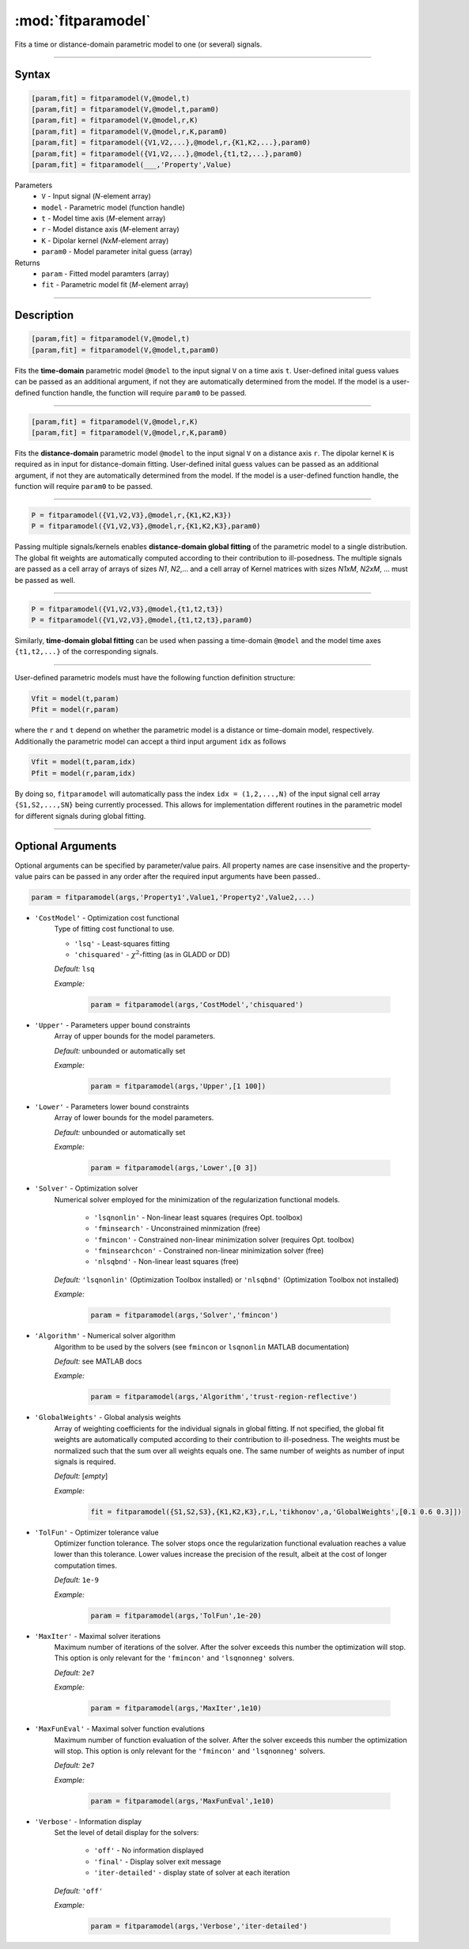 .. highlight:: matlab
.. _fitparamodel:

*********************
:mod:`fitparamodel`
*********************

Fits a time or distance-domain parametric model to one (or several) signals.

-----------------------------


Syntax
=========================================

.. code-block:: matlab

    [param,fit] = fitparamodel(V,@model,t)
    [param,fit] = fitparamodel(V,@model,t,param0)
    [param,fit] = fitparamodel(V,@model,r,K)
    [param,fit] = fitparamodel(V,@model,r,K,param0)
    [param,fit] = fitparamodel({V1,V2,...},@model,r,{K1,K2,...},param0)
    [param,fit] = fitparamodel({V1,V2,...},@model,{t1,t2,...},param0)
    [param,fit] = fitparamodel(___,'Property',Value)


Parameters
    *   ``V`` - Input signal (*N*-element array)
    *   ``model`` - Parametric model (function handle)
    *   ``t`` -  Model time axis (*M*-element array)
    *   ``r`` -  Model distance axis (*M*-element array)
    *   ``K`` -  Dipolar kernel (*NxM*-element array)
    *   ``param0`` -  Model parameter inital guess (array)
Returns
    *  ``param`` - Fitted model paramters (array)
    *  ``fit`` - Parametric model fit (*M*-element array)


-----------------------------


Description
=========================================

.. code-block:: matlab

    [param,fit] = fitparamodel(V,@model,t)
    [param,fit] = fitparamodel(V,@model,t,param0)

Fits the **time-domain** parametric model ``@model`` to the input signal ``V`` on a time axis ``t``. User-defined inital guess values can be passed as an additional argument, if not they are automatically determined from the model. If the model is a user-defined function handle, the function will require ``param0`` to be passed.

-----------------------------


.. code-block:: matlab

    [param,fit] = fitparamodel(V,@model,r,K)
    [param,fit] = fitparamodel(V,@model,r,K,param0)

Fits the **distance-domain** parametric model ``@model`` to the input signal ``V`` on a distance axis ``r``. The dipolar kernel ``K`` is required as in input for distance-domain fitting. User-defined inital guess values can be passed as an additional argument, if not they are automatically determined from the model. If the model is a user-defined function handle, the function will require ``param0`` to be passed.

-----------------------------


.. code-block:: matlab

    P = fitparamodel({V1,V2,V3},@model,r,{K1,K2,K3})
    P = fitparamodel({V1,V2,V3},@model,r,{K1,K2,K3},param0)

Passing multiple signals/kernels enables **distance-domain global fitting** of the parametric model to a single distribution. The global fit weights are automatically computed according to their contribution to ill-posedness. The multiple signals are passed as a cell array of arrays of sizes *N1*, *N2*,... and a cell array of Kernel matrices with sizes *N1xM*, *N2xM*, ... must be passed as well.

-----------------------------


.. code-block:: matlab

    P = fitparamodel({V1,V2,V3},@model,{t1,t2,t3})
    P = fitparamodel({V1,V2,V3},@model,{t1,t2,t3},param0)

Similarly, **time-domain global fitting** can be used when passing a time-domain ``@model`` and the model time axes ``{t1,t2,...}`` of the corresponding signals.

-----------------------------


User-defined parametric models must have the following function definition structure:

.. code-block:: matlab

    Vfit = model(t,param)
    Pfit = model(r,param)
	
where the ``r`` and ``t`` depend on whether the parametric model is a distance or time-domain model, respectively. Additionally the parametric model can accept a third input argument ``idx`` as follows

.. code-block:: matlab

    Vfit = model(t,param,idx)
    Pfit = model(r,param,idx)

By doing so, ``fitparamodel`` will automatically pass the index ``idx = (1,2,...,N)`` of the input signal cell array  
``{S1,S2,...,SN}`` being currently processed. This allows for implementation different routines in the parametric model for different signals during global fitting. 


-----------------------------


Optional Arguments
=========================================
Optional arguments can be specified by parameter/value pairs. All property names are case insensitive and the property-value pairs can be passed in any order after the required input arguments have been passed..

.. code-block:: matlab

    param = fitparamodel(args,'Property1',Value1,'Property2',Value2,...)


- ``'CostModel'`` - Optimization cost functional
    Type of fitting cost functional to use.

    * ``'lsq'`` - Least-squares fitting
    * ``'chisquared'`` - :math:`\chi^2`-fitting (as in GLADD or DD)


    *Default:* ``lsq``

    *Example:*

		.. code-block:: matlab

			param = fitparamodel(args,'CostModel','chisquared')

- ``'Upper'`` - Parameters upper bound constraints
    Array of upper bounds for the model parameters.

    *Default:* unbounded or automatically set

    *Example:*

		.. code-block:: matlab

			param = fitparamodel(args,'Upper',[1 100])

- ``'Lower'`` - Parameters lower bound constraints
    Array of lower bounds for the model parameters.

    *Default:* unbounded or automatically set

    *Example:*

		.. code-block:: matlab

			param = fitparamodel(args,'Lower',[0 3])

- ``'Solver'`` - Optimization solver
    Numerical solver employed for the minimization of the regularization functional models.

        *   ``'lsqnonlin'`` - Non-linear least squares (requires Opt. toolbox)
        *   ``'fminsearch'`` - Unconstrained minmization (free)
        *   ``'fmincon'`` - Constrained non-linear minimization solver (requires Opt. toolbox)
        *   ``'fminsearchcon'`` - Constrained non-linear minimization solver (free)
        *   ``'nlsqbnd'`` - Non-linear least squares (free)

    *Default:* ``'lsqnonlin'`` (Optimization Toolbox installed) or ``'nlsqbnd'`` (Optimization Toolbox not installed)

    *Example:*

		.. code-block:: matlab

			param = fitparamodel(args,'Solver','fmincon')

- ``'Algorithm'`` - Numerical solver algorithm
    Algorithm to be used by the solvers (see ``fmincon`` or ``lsqnonlin`` MATLAB documentation)

    *Default:* see MATLAB docs

    *Example:*

		.. code-block:: matlab

			param = fitparamodel(args,'Algorithm','trust-region-reflective')

- ``'GlobalWeights'`` - Global analysis weights
    Array of weighting coefficients for the individual signals in global fitting. If not specified, the global fit weights are automatically computed according to their contribution to ill-posedness. The weights must be normalized such that the sum over all weights equals one. The same number of weights as number of input signals is required.

    *Default:* [*empty*]

    *Example:*

		.. code-block:: matlab

			fit = fitparamodel({S1,S2,S3},{K1,K2,K3},r,L,'tikhonov',a,'GlobalWeights',[0.1 0.6 0.3]])

- ``'TolFun'`` -  Optimizer tolerance value
    Optimizer function tolerance. The solver stops once the regularization functional evaluation reaches a value lower than this tolerance. Lower values increase the precision of the result, albeit at the cost of longer computation times.

    *Default:* ``1e-9``

    *Example:*

		.. code-block:: matlab

			param = fitparamodel(args,'TolFun',1e-20)

- ``'MaxIter'`` - Maximal solver iterations
    Maximum number of iterations of the solver. After the solver exceeds this number the optimization will stop. This option is only relevant for the ``'fmincon'``  and ``'lsqnonneg'`` solvers.

    *Default:* ``2e7``

    *Example:*

		.. code-block:: matlab

			param = fitparamodel(args,'MaxIter',1e10)

- ``'MaxFunEval'`` -  Maximal solver function evalutions
    Maximum number of function evaluation of the solver. After the solver exceeds this number the optimization will stop. This option is only relevant for the ``'fmincon'``  and ``'lsqnonneg'`` solvers.

    *Default:* ``2e7``

    *Example:*

		.. code-block:: matlab

			param = fitparamodel(args,'MaxFunEval',1e10)

- ``'Verbose'`` -  Information display
    Set the level of detail display for the solvers:

        *   ``'off'`` - No information displayed
        *   ``'final'`` - Display solver exit message
        *   ``'iter-detailed'`` - display state of solver at each iteration


    *Default:* ``'off'``

    *Example:*

		.. code-block:: matlab

			param = fitparamodel(args,'Verbose','iter-detailed')
